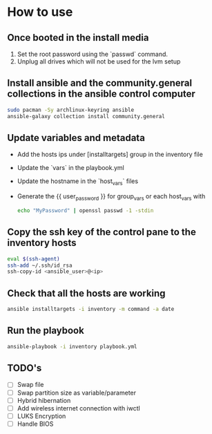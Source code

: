 * How to use
** Once booted in the install media
1. Set the root password using the `passwd` command.
2. Unplug all drives which will not be used for the lvm setup

** Install ansible and the community.general collections in the ansible control computer
#+begin_src bash
sudo pacman -Sy archlinux-keyring ansible
ansible-galaxy collection install community.general
#+end_src

** Update variables and metadata
- Add the hosts ips under [installtargets] group in the inventory file

- Update the `vars` in the playbook.yml

- Update the hostname in the `host_vars` files

- Generate the {{ user_password }} for group_vars or each host_vars with

  #+begin_src bash
  echo "MyPassword" | openssl passwd -1 -stdin
  #+end_src

** Copy the ssh key of the control pane to the inventory hosts
#+begin_src bash
eval $(ssh-agent)
ssh-add ~/.ssh/id_rsa
ssh-copy-id <ansible_user>@<ip>
#+end_src

** Check that all the hosts are working
#+begin_src bash
ansible installtargets -i inventory -m command -a date
#+end_src

** Run the playbook
#+begin_src bash
ansible-playbook -i inventory playbook.yml
#+end_src

** TODO's
- [ ] Swap file
- [ ] Swap partition size as variable/parameter
- [ ] Hybrid hibernation
- [ ] Add wireless internet connection with iwctl
- [ ] LUKS Encryption
- [ ] Handle BIOS

